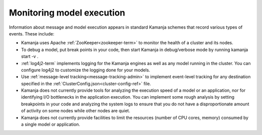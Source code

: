 
.. _monitor-exec:

Monitoring model execution
==========================

Information about message and model execution appears
in standard Kamanja schemes that record various types of events.
These include:

- Kamanja uses Apache :ref:`ZooKeeper<zookeeper-term>`
  to monitor the health of a cluster and its nodes.
- To debug a model, put break points in your code,
  then start Kamanja in debug/verbose mode by running kamanja start -v .
- :ref:`log4j2-term` implements logging for the Kamanja engines
  as well as any model running in the cluster.
  You can configure log4j2 to customize the logging done for your models.
- Use :ref:`message-level tracking<message-tracking-admin>`
  to implement event-level tracking
  for any destination specified in the
  :ref:`ClusterConfig.json<cluster-config-ref>` file.
- Kamanja does not currently provide tools
  for analyzing the execution speed of a model or an application,
  nor for identifying I/O bottlenecks in the application execution.
  You can implement some rough analysis
  by setting breakpoints in your code and analyzing the system logs
  to ensure that you do not have a disproportionate amount of activity
  on some nodes while other nodes are quiet.
- Kamanja does not currently provide facilities
  to limit the resources (number of CPU cores, memory)
  consumed by a single model or application.


